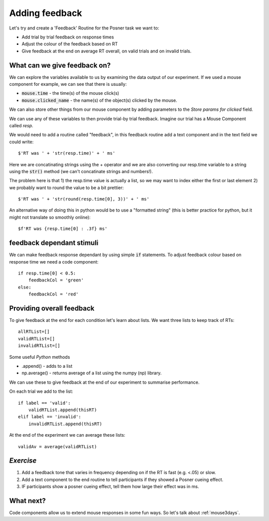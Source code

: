.. _addingFeedback:

Adding feedback
===============================

Let's try and create a 'Feedback' Routine for the Posner task we want to:

- Add trial by trial feedback on response times 
- Adjust the colour of the feedback based on RT
- Give feedback at the end on average RT overall, on valid trials and on invalid trials.

What can we give feedback on?
-------------------------------

We can explore the variables available to us by examining the data output of our experiment. If we used a mouse component for example, we can see that there is usually: 

*   :code:`mouse.time` - the time(s) of the mouse click(s)
*   :code:`mouse.clicked_name` - the name(s) of the object(s) clicked by the mouse.

We can also store other things from our mouse component by adding parameters to the *Store params for clicked* field.

.. nextslide::

We can use any of these variables to then provide trial-by trial feedback. Imagine our trial has a Mouse Component called `resp`. 

We would need to add a routine called "feedback", in this feedback routine add a text component and in the text field we could write::

    $'RT was ' + 'str(resp.time)' + ' ms'

Here we are concatinating strings using the + operator and we are also converting our resp.time variable to a string using the :code:`str()` method (we can't concatinate strings and numbers!).

.. nextslide::

The problem here is that 1) the resp.time value is actually a list, so we may want to index either the first or last element 2) we probably want to round the value to be a bit prettier::

    $'RT was ' + 'str(round(resp.time[0], 3))' + ' ms'

An alternative way of doing this in python would be to use a "formatted string" (this is better practice for python, but it might not translate so smoothly online)::

    $f'RT was {resp.time[0] : .3f} ms'

feedback dependant stimuli
-------------------------------

We can make feedback response dependant by using simple :code:`if` statements.
To adjust feedback colour based on response time we need a code component::

    if resp.time[0] < 0.5:
        feedbackCol = 'green'
    else:
        feedbackCol = 'red'

Providing overall feedback
-------------------------------

To give feedback at the end for each condition let's learn about lists. We want three lists to keep track of RTs::

    allRTList=[]
    validRTList=[]
    invalidRTList=[]

.. nextslide::

Some useful *Python* methods

- .append() - adds to a list
- np.average() - returns average of a list using the numpy (np) library. 

.. nextslide::

We can use these to give feedback at the end of our experiment to summarise performance.

On each trial we add to the list::

    if label == 'valid':
        validRTList.append(thisRT)
    elif label == 'invalid':
        invalidRTList.append(thisRT)

At the end of the experiment we can average these lists::

    validAv = average(validRTList)


*Exercise*
---------------------

1. Add a feedback tone that varies in frequency depending on if the RT is fast (e.g. <.05) or slow.
2. Add a text component to the end routine to tell participants if they showed a Posner cueing effect.
3. IF participants show a posner cueing effect, tell them how large their effect was in ms. 

What next?
---------------------

Code components allow us to extend mouse responses in some fun ways. So let's talk about  :ref:`mouse3days`. 




